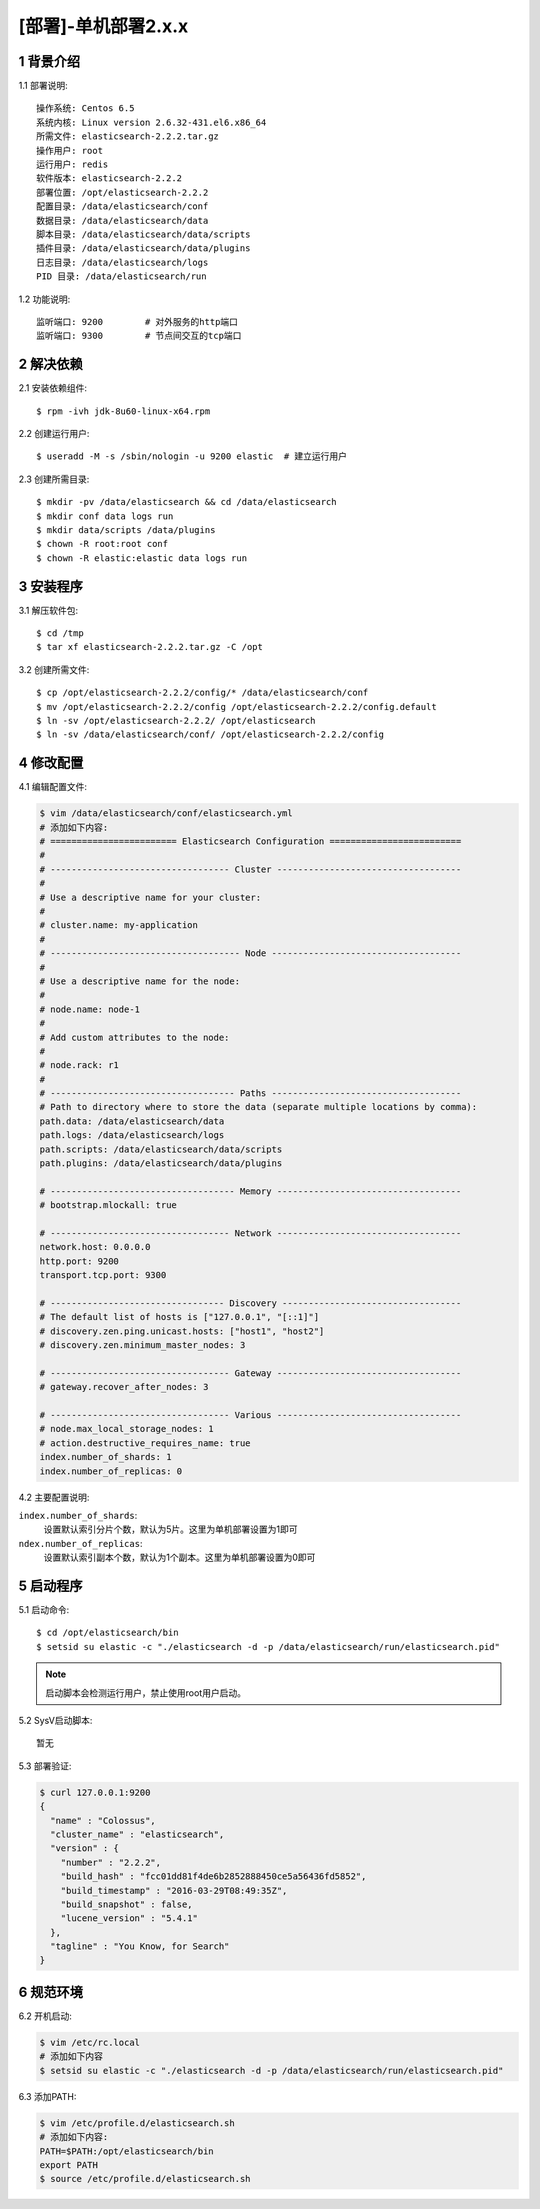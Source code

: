 ====================
[部署]-单机部署2.x.x
====================

1 背景介绍
----------------

1.1 部署说明::
    
    操作系统: Centos 6.5
    系统内核: Linux version 2.6.32-431.el6.x86_64
    所需文件: elasticsearch-2.2.2.tar.gz
    操作用户: root
    运行用户: redis
    软件版本: elasticsearch-2.2.2
    部署位置: /opt/elasticsearch-2.2.2
    配置目录: /data/elasticsearch/conf
    数据目录: /data/elasticsearch/data
    脚本目录: /data/elasticsearch/data/scripts
    插件目录: /data/elasticsearch/data/plugins
    日志目录: /data/elasticsearch/logs
    PID 目录: /data/elasticsearch/run

1.2 功能说明::

    监听端口: 9200        # 对外服务的http端口    
    监听端口: 9300        # 节点间交互的tcp端口
    

2 解决依赖
----------

2.1 安装依赖组件::

    $ rpm -ivh jdk-8u60-linux-x64.rpm

2.2 创建运行用户::

    $ useradd -M -s /sbin/nologin -u 9200 elastic  # 建立运行用户

2.3 创建所需目录::

    $ mkdir -pv /data/elasticsearch && cd /data/elasticsearch
    $ mkdir conf data logs run
    $ mkdir data/scripts /data/plugins
    $ chown -R root:root conf
    $ chown -R elastic:elastic data logs run

3 安装程序
----------

3.1 解压软件包::

    $ cd /tmp
    $ tar xf elasticsearch-2.2.2.tar.gz -C /opt

3.2 创建所需文件::   

    $ cp /opt/elasticsearch-2.2.2/config/* /data/elasticsearch/conf
    $ mv /opt/elasticsearch-2.2.2/config /opt/elasticsearch-2.2.2/config.default
    $ ln -sv /opt/elasticsearch-2.2.2/ /opt/elasticsearch
    $ ln -sv /data/elasticsearch/conf/ /opt/elasticsearch-2.2.2/config 

4 修改配置
----------

4.1 编辑配置文件:

.. code-block:: bash
    
    $ vim /data/elasticsearch/conf/elasticsearch.yml
    # 添加如下内容:
    # ======================== Elasticsearch Configuration =========================
    #
    # ---------------------------------- Cluster -----------------------------------
    #
    # Use a descriptive name for your cluster:
    #
    # cluster.name: my-application
    #
    # ------------------------------------ Node ------------------------------------
    #
    # Use a descriptive name for the node:
    #
    # node.name: node-1
    #
    # Add custom attributes to the node:
    #
    # node.rack: r1
    #
    # ----------------------------------- Paths ------------------------------------
    # Path to directory where to store the data (separate multiple locations by comma):
    path.data: /data/elasticsearch/data
    path.logs: /data/elasticsearch/logs
    path.scripts: /data/elasticsearch/data/scripts
    path.plugins: /data/elasticsearch/data/plugins

    # ----------------------------------- Memory -----------------------------------
    # bootstrap.mlockall: true

    # ---------------------------------- Network -----------------------------------
    network.host: 0.0.0.0
    http.port: 9200
    transport.tcp.port: 9300

    # --------------------------------- Discovery ----------------------------------
    # The default list of hosts is ["127.0.0.1", "[::1]"]
    # discovery.zen.ping.unicast.hosts: ["host1", "host2"]
    # discovery.zen.minimum_master_nodes: 3

    # ---------------------------------- Gateway -----------------------------------
    # gateway.recover_after_nodes: 3

    # ---------------------------------- Various -----------------------------------
    # node.max_local_storage_nodes: 1
    # action.destructive_requires_name: true
    index.number_of_shards: 1
    index.number_of_replicas: 0

4.2 主要配置说明:

``index.number_of_shards``:
    设置默认索引分片个数，默认为5片。这里为单机部署设置为1即可
    
``ndex.number_of_replicas``:
    设置默认索引副本个数，默认为1个副本。这里为单机部署设置为0即可

5 启动程序
----------

5.1 启动命令::
    
    $ cd /opt/elasticsearch/bin
    $ setsid su elastic -c "./elasticsearch -d -p /data/elasticsearch/run/elasticsearch.pid"

.. note::
    
    启动脚本会检测运行用户，禁止使用root用户启动。

5.2 SysV启动脚本::

    暂无

5.3 部署验证:

.. code-block:: bash

    $ curl 127.0.0.1:9200
    {
      "name" : "Colossus",
      "cluster_name" : "elasticsearch",
      "version" : {
        "number" : "2.2.2",
        "build_hash" : "fcc01dd81f4de6b2852888450ce5a56436fd5852",
        "build_timestamp" : "2016-03-29T08:49:35Z",
        "build_snapshot" : false,
        "lucene_version" : "5.4.1"
      },
      "tagline" : "You Know, for Search"
    }


6 规范环境
----------

6.2 开机启动:

.. code-block:: bash
    
    $ vim /etc/rc.local
    # 添加如下内容
    $ setsid su elastic -c "./elasticsearch -d -p /data/elasticsearch/run/elasticsearch.pid"

6.3 添加PATH:

.. code-block:: bash

    $ vim /etc/profile.d/elasticsearch.sh
    # 添加如下内容:
    PATH=$PATH:/opt/elasticsearch/bin
    export PATH
    $ source /etc/profile.d/elasticsearch.sh
